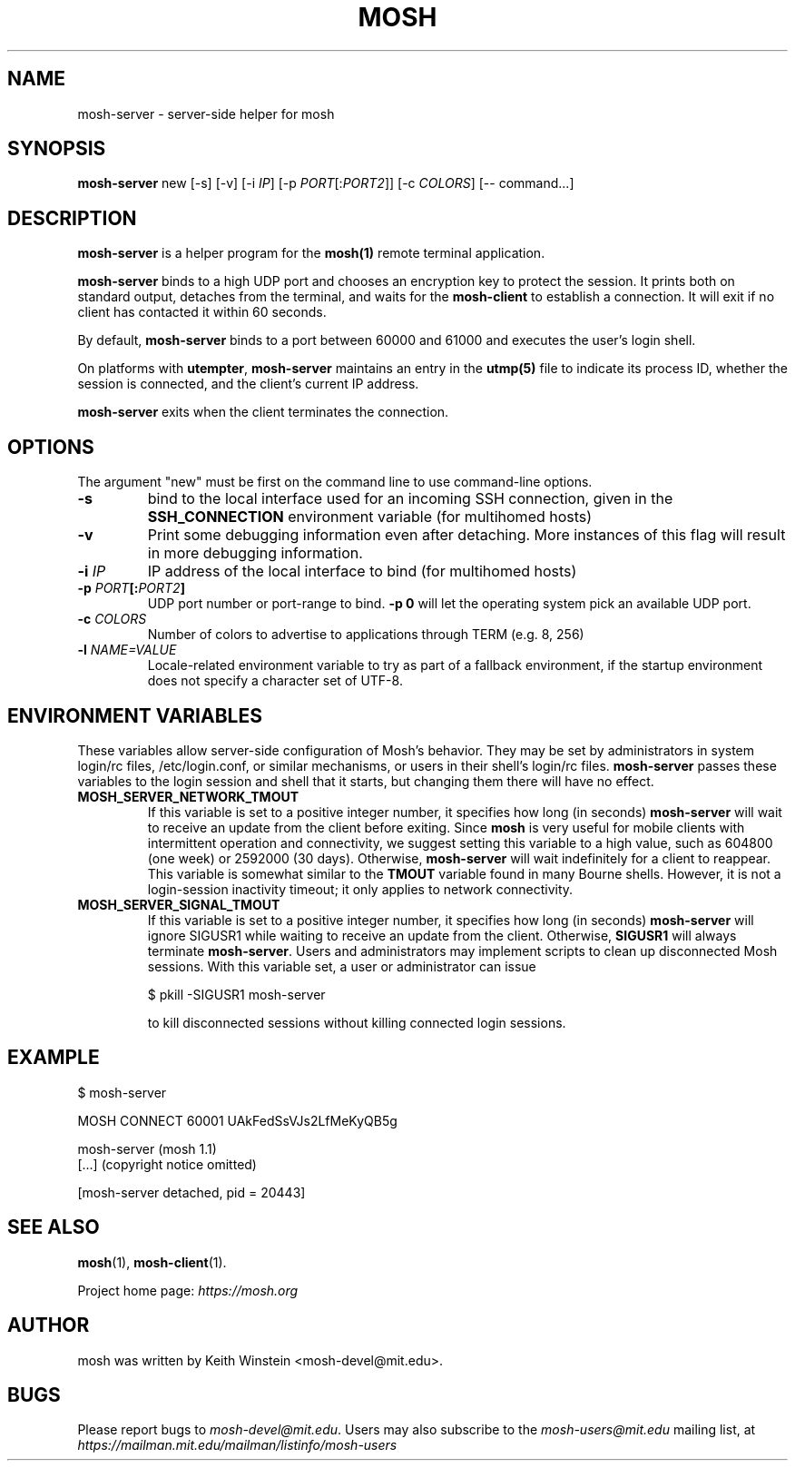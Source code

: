 .\"                                      Hey, EMACS: -*- nroff -*-
.\" First parameter, NAME, should be all caps
.\" Second parameter, SECTION, should be 1-8, maybe w/ subsection
.\" other parameters are allowed: see man(7), man(1)
.TH MOSH 1 "October 2012"
.\" Please adjust this date whenever revising the manpage.
.\"
.\" Some roff macros, for reference:
.\" .nh        disable hyphenation
.\" .hy        enable hyphenation
.\" .ad l      left justify
.\" .ad b      justify to both left and right margins
.\" .nf        disable filling
.\" .fi        enable filling
.\" .br        insert line break
.\" .sp <n>    insert n+1 empty lines
.\" for manpage-specific macros, see man(7)
.SH NAME
mosh-server \- server-side helper for mosh
.SH SYNOPSIS
.B mosh-server
new
[\-s]
[\-v]
[\-i \fIIP\fP]
[\-p \fIPORT\fP[:\fIPORT2\fP]]
[\-c \fICOLORS\fP]
[\-\- command...]
.br
.SH DESCRIPTION
\fBmosh-server\fP is a helper program for the 
.BR mosh(1)
remote terminal application.

\fBmosh-server\fP binds to a high UDP port and chooses an encryption
key to protect the session. It prints both on standard output,
detaches from the terminal, and waits for the \fBmosh-client\fP to
establish a connection. It will exit if no client has contacted
it within 60 seconds.

By default, \fBmosh-server\fP binds to a port between 60000 and
61000 and executes the user's login shell.

On platforms with \fButempter\fP, \fBmosh-server\fP maintains an entry
in the
.BR utmp(5)
file to indicate its process ID, whether the session is connected,
and the client's current IP address.

\fBmosh-server\fP exits when the client terminates the connection.

.SH OPTIONS

The argument "new" must be first on the command line to use
command-line options.

.TP
.B \-s
bind to the local interface used for an incoming SSH connection, given
in the \fBSSH_CONNECTION\fP environment variable (for multihomed
hosts)

.TP
.B \-v
Print some debugging information even after detaching.  More instances
of this flag will result in more debugging information.

.TP
.B \-i \fIIP\fP
IP address of the local interface to bind (for multihomed hosts)

.TP
.B \-p \fIPORT\fP[:\fIPORT2\fP]
UDP port number or port-range to bind.  \fB\-p 0\fP will let the
operating system pick an available UDP port.

.TP
.B \-c \fICOLORS\fP
Number of colors to advertise to applications through TERM (e.g. 8, 256)

.TP
.B \-l \fINAME=VALUE\fP
Locale-related environment variable to try as part of a fallback
environment, if the startup environment does not specify a character
set of UTF-8.

.SH ENVIRONMENT VARIABLES
These variables allow server-side configuration of Mosh's behavior.
They may be set by administrators in system login/rc files,
/etc/login.conf, or similar mechanisms, or users in their shell's
login/rc files.  \fBmosh-server\fP passes these variables to the login
session and shell that it starts, but changing them there will have no
effect.

.TP
.B MOSH_SERVER_NETWORK_TMOUT
If this variable is set to a positive integer number, it specifies how
long (in seconds) \fBmosh-server\fP will wait to receive an update from the
client before exiting.  Since \fPmosh\fP is very useful for mobile
clients with intermittent operation and connectivity, we suggest
setting this variable to a high value, such as 604800 (one week) or
2592000 (30 days).  Otherwise, \fBmosh-server\fP will wait
indefinitely for a client to reappear.  This variable is somewhat
similar to the \fBTMOUT\fP variable found in many Bourne shells.
However, it is not a login-session inactivity timeout; it only applies
to network connectivity.

.TP
.B MOSH_SERVER_SIGNAL_TMOUT
If this variable is set to a positive integer number, it specifies how
long (in seconds) \fBmosh-server\fP will ignore SIGUSR1 while waiting
to receive an update from the client.  Otherwise, \fBSIGUSR1\fP will
always terminate \fBmosh-server\fP.  Users and administrators may
implement scripts to clean up disconnected Mosh sessions.  With this
variable set, a user or administrator can issue

.nf
$ pkill -SIGUSR1 mosh-server
.fi

to kill disconnected sessions without killing connected login
sessions.

.SH EXAMPLE

.nf
$ mosh-server

MOSH CONNECT 60001 UAkFedSsVJs2LfMeKyQB5g

mosh-server (mosh 1.1)
[...] (copyright notice omitted)

[mosh-server detached, pid = 20443]
.fi

.SH SEE ALSO
.BR mosh (1),
.BR mosh-client (1).

Project home page:
.I https://mosh.org

.br
.SH AUTHOR
mosh was written by Keith Winstein <mosh-devel@mit.edu>.
.SH BUGS
Please report bugs to \fImosh-devel@mit.edu\fP. Users may also subscribe
to the
.nh
.I mosh-users@mit.edu
.hy
mailing list, at
.br
.nh
.I https://mailman.mit.edu/mailman/listinfo/mosh-users
.hy
.

